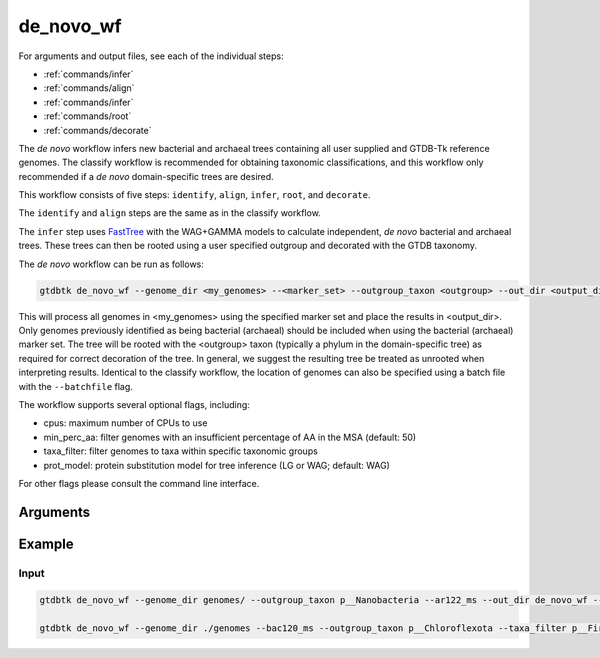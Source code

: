 .. _commands/de_novo_wf:

de_novo_wf
==========

For arguments and output files, see each of the individual steps:

* :ref:`commands/infer`
* :ref:`commands/align`
* :ref:`commands/infer`
* :ref:`commands/root`
* :ref:`commands/decorate`


The *de novo* workflow infers new bacterial and archaeal trees containing all user supplied and GTDB-Tk reference genomes.
The classify workflow is recommended for obtaining taxonomic classifications, and this workflow only recommended if
a *de novo* domain-specific trees are desired.

This workflow consists of five steps: ``identify``, ``align``, ``infer``, ``root``,
and ``decorate``.

The ``identify`` and ``align`` steps are the same as in the classify workflow.

The ``infer`` step uses `FastTree <http://www.microbesonline.org/fasttree/>`_ with the WAG+GAMMA models to calculate independent, *de novo* bacterial and archaeal trees.
These trees can then be rooted using a user specified outgroup and decorated with the GTDB taxonomy.

The *de novo* workflow can be run as follows:

.. code-block:: bash

    gtdbtk de_novo_wf --genome_dir <my_genomes> --<marker_set> --outgroup_taxon <outgroup> --out_dir <output_dir>


This will process all genomes in <my_genomes> using the specified marker set and place the results in <output_dir>.
Only genomes previously identified as being bacterial (archaeal) should be included when using the bacterial (archaeal) marker set.
The tree will be rooted with the <outgroup> taxon (typically a phylum in the domain-specific tree) as required for
correct decoration of the tree. In general, we suggest the resulting tree be treated as unrooted when interpreting results.
Identical to the classify workflow, the location of genomes can also be specified using a batch file with the ``--batchfile`` flag.


The workflow supports several optional flags, including:

* cpus: maximum number of CPUs to use
* min_perc_aa: filter genomes with an insufficient percentage of AA in the MSA (default: 50)
* taxa_filter: filter genomes to taxa within specific taxonomic groups
* prot_model: protein substitution model for tree inference (LG or WAG; default: WAG)

For other flags please consult the command line interface.


Arguments
---------

.. argparse::
   :module: gtdbtk.cli
   :func: get_main_parser
   :prog: gtdbtk
   :path: de_novo_wf
   :nodefaultconst:



Example
-------

Input
^^^^^

.. code-block:: bash

    gtdbtk de_novo_wf --genome_dir genomes/ --outgroup_taxon p__Nanobacteria --ar122_ms --out_dir de_novo_wf --cpus 3
    
    gtdbtk de_novo_wf --genome_dir ./genomes --bac120_ms --outgroup_taxon p__Chloroflexota --taxa_filter p__Firmicutes --out_dir de_novo_output
    


